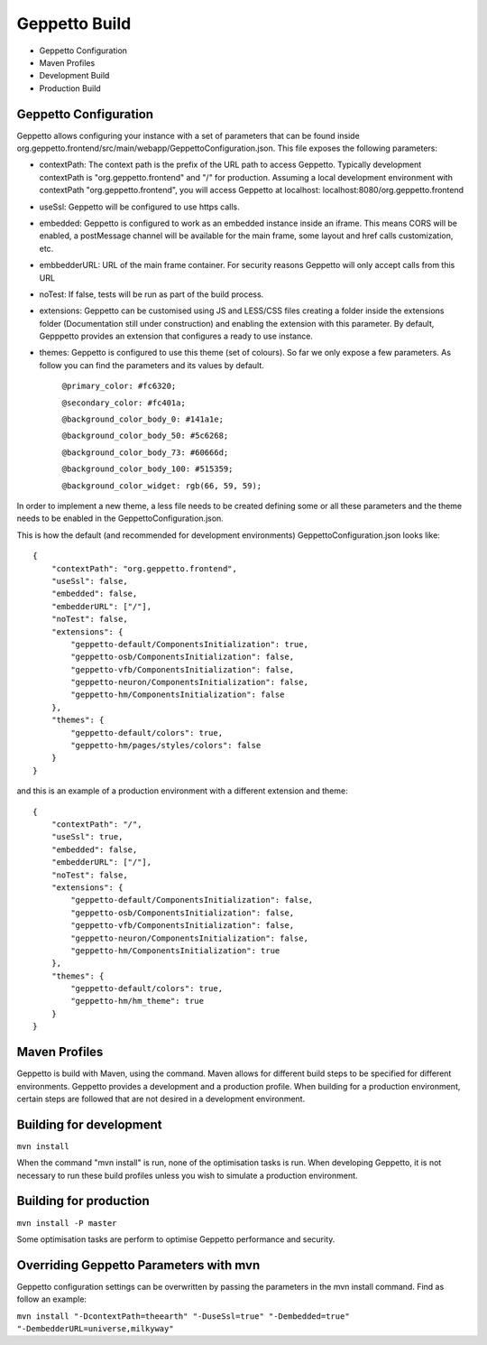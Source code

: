 **********************************
Geppetto Build
**********************************

* Geppetto Configuration
* Maven Profiles
* Development Build
* Production Build

Geppetto Configuration
============

Geppetto allows configuring your instance with a set of parameters that can be found inside org.geppetto.frontend/src/main/webapp/GeppettoConfiguration.json. This file exposes the following parameters:

- contextPath: The context path is the prefix of the URL path to access Geppetto. Typically development contextPath is "org.geppetto.frontend" and "/" for production. Assuming a local development environment with contextPath "org.geppetto.frontend", you will access Geppetto at localhost: localhost:8080/org.geppetto.frontend

- useSsl: Geppetto will be configured to use https calls.

- embedded: Geppetto is configured to work as an embedded instance inside an iframe. This means CORS will be enabled, a postMessage channel will be available for the main frame, some layout and href calls customization, etc.

- embbedderURL: URL of the main frame container. For security reasons Geppetto will only accept calls from this URL

- noTest: If false, tests will be run as part of the build process.

- extensions: Geppetto can be customised using JS and LESS/CSS files creating a folder inside the extensions folder (Documentation still under construction) and enabling the extension with this parameter. By default, Gepppetto provides an extension that configures a ready to use instance.

- themes: Geppetto is configured to use this theme (set of colours). So far we only expose a few parameters. As follow you can find the parameters and its values by default. 

    ``@primary_color: #fc6320;``
    
    ``@secondary_color: #fc401a;``
    
    ``@background_color_body_0: #141a1e;``
    
    ``@background_color_body_50: #5c6268;``
    
    ``@background_color_body_73: #60666d;``
    
    ``@background_color_body_100: #515359;``
    
    ``@background_color_widget: rgb(66, 59, 59);``

In order to implement a new theme, a less file needs to be created defining some or all these parameters and the theme needs to be enabled in the GeppettoConfiguration.json.

This is how the default (and recommended for development environments) GeppettoConfiguration.json looks like:
::
    {
        "contextPath": "org.geppetto.frontend",
        "useSsl": false,
        "embedded": false,
        "embedderURL": ["/"],
        "noTest": false,
        "extensions": {
            "geppetto-default/ComponentsInitialization": true,
            "geppetto-osb/ComponentsInitialization": false,
            "geppetto-vfb/ComponentsInitialization": false,
            "geppetto-neuron/ComponentsInitialization": false,
            "geppetto-hm/ComponentsInitialization": false
        },
        "themes": {
            "geppetto-default/colors": true,
            "geppetto-hm/pages/styles/colors": false
        }
    }

and this is an example of a production environment with a different extension and theme:
::
    {
        "contextPath": "/",
        "useSsl": true,
        "embedded": false,
        "embedderURL": ["/"],
        "noTest": false,
        "extensions": {
            "geppetto-default/ComponentsInitialization": false,
            "geppetto-osb/ComponentsInitialization": false,
            "geppetto-vfb/ComponentsInitialization": false,
            "geppetto-neuron/ComponentsInitialization": false,
            "geppetto-hm/ComponentsInitialization": true
        },
        "themes": {
            "geppetto-default/colors": true,
            "geppetto-hm/hm_theme": true
        }
    }

Maven Profiles
============

Geppetto is build with Maven, using the command. Maven allows for different build steps to be specified for different environments. Geppetto provides a development and a production profile. When building for a production environment, certain steps are followed that are not desired in a development environment.


Building for development
=========

``mvn install``

When the command "mvn install" is run, none of the optimisation tasks is run. When developing Geppetto, it is not necessary to run these build profiles unless you wish to simulate a production environment.


 
Building for production
=========

``mvn install -P master``

Some optimisation tasks are perform to optimise Geppetto performance and security.

Overriding Geppetto Parameters with mvn
=========

Geppetto configuration settings can be overwritten by passing the parameters in the mvn install command. Find as follow an example:

``mvn install "-DcontextPath=theearth" "-DuseSsl=true" "-Dembedded=true" "-DembedderURL=universe,milkyway"``





